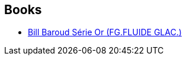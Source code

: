 :jbake-type: post
:jbake-status: published
:jbake-title: Bill Baroud
:jbake-tags: serie
:jbake-date: 2010-08-14
:jbake-depth: ../../
:jbake-uri: goodreads/series/Bill_Baroud.adoc
:jbake-source: https://www.goodreads.com/series/177042
:jbake-style: goodreads goodreads-serie no-index

## Books
* link:../books/9782352070023.html[Bill Baroud Série Or (FG.FLUIDE GLAC.)]
